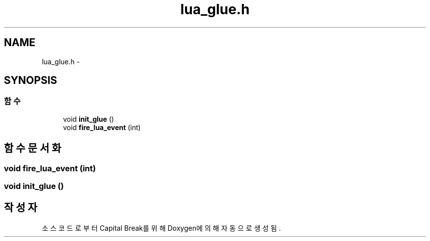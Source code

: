 .TH "lua_glue.h" 3 "금 2월 3 2012" "Version test" "Capital Break" \" -*- nroff -*-
.ad l
.nh
.SH NAME
lua_glue.h \- 
.SH SYNOPSIS
.br
.PP
.SS "함수"

.in +1c
.ti -1c
.RI "void \fBinit_glue\fP ()"
.br
.ti -1c
.RI "void \fBfire_lua_event\fP (int)"
.br
.in -1c
.SH "함수 문서화"
.PP 
.SS "void \fBfire_lua_event\fP (int)"
.SS "void \fBinit_glue\fP ()"
.SH "작성자"
.PP 
소스 코드로부터 Capital Break를 위해 Doxygen에 의해 자동으로 생성됨\&.
